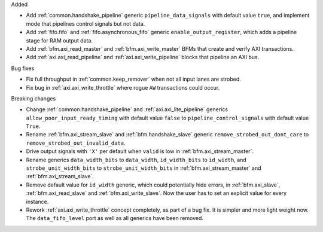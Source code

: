 Added

* Add :ref:`common.handshake_pipeline` generic ``pipeline_data_signals`` with default value
  ``true``, and implement mode that pipelines control signals but not data.

* Add :ref:`fifo.fifo` and :ref:`fifo.asynchronous_fifo` generic ``enable_output_register``,
  which adds a pipeline stage for RAM output data.

* Add :ref:`bfm.axi_read_master` and :ref:`bfm.axi_write_master` BFMs that create and verify
  AXI transactions.

* Add :ref:`axi.axi_read_pipeline` and :ref:`axi.axi_write_pipeline` blocks that pipeline an
  AXI bus.

Bug fixes

* Fix full throughput in :ref:`common.keep_remover` when not all input lanes are strobed.

* Fix bug in :ref:`axi.axi_write_throttle` where rogue ``AW`` transactions could occur.

Breaking changes

* Change :ref:`common.handshake_pipeline` and :ref:`axi.axi_lite_pipeline` generics
  ``allow_poor_input_ready_timing`` with default value ``false`` to ``pipeline_control_signals``
  with default value ``True``.

* Rename :ref:`bfm.axi_stream_slave` and :ref:`bfm.handshake_slave` generic
  ``remove_strobed_out_dont_care`` to ``remove_strobed_out_invalid_data``.

* Drive output signals with ``'X'`` per default when ``valid`` is low
  in :ref:`bfm.axi_stream_master`.

* Rename generics ``data_width_bits`` to ``data_width``, ``id_width_bits`` to ``id_width``,
  and ``strobe_unit_width_bits`` to ``strobe_unit_width_bits``
  in :ref:`bfm.axi_stream_master` and :ref:`bfm.axi_stream_slave`.

* Remove default value for ``id_width`` generic, which could potentially hide errors, in
  :ref:`bfm.axi_slave`, :ref:`bfm.axi_read_slave` and :ref:`bfm.axi_write_slave`.
  Now the user has to set an explicit value for every instance.

* Rework :ref:`axi.axi_write_throttle` concept completely, as part of a bug fix.
  It is simpler and more light weight now.
  The ``data_fifo_level`` port as well as all generics have been removed.
